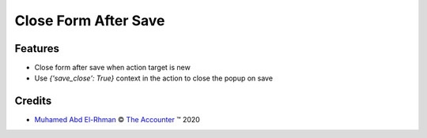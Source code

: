 
.. class:: text-center

Close Form After Save
=====================

.. class:: text-left

Features
--------

- Close form after save when action target is new
- Use `{'save_close': True}` context in the action to close the popup on save
.. class:: text-left

Credits
-------

.. |copy| unicode:: U+000A9 .. COPYRIGHT SIGN
.. |tm| unicode:: U+2122 .. TRADEMARK SIGN

- `Muhamed Abd El-Rhman <muhamed.inbox@gmail.com>`_ |copy|
  `The Accounter <http://www.theaccounter.com>`_ |tm| 2020
